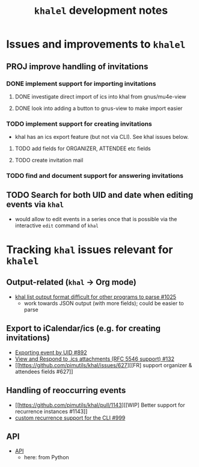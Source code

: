#+title: =khalel= development notes

* Issues and improvements to =khalel=
** PROJ improve handling of invitations
*** DONE implement support for importing invitations
:LOGBOOK:
- State "DONE"       from "TODO"       [2022-11-08 Tue 15:16]
:END:

**** DONE investigate direct import of ics into khal from gnus/mu4e-view
:LOGBOOK:
- State "DONE"       from "TODO"       [2022-11-08 Tue 15:14]
:END:

**** DONE look into adding a button to gnus-view to make import easier
:LOGBOOK:
- State "DONE"       from "TODO"       [2022-11-08 Tue 15:14]
:END:

*** TODO implement support for creating invitations
- khal has an ics export feature (but not via CLI). See khal issues below.
**** TODO add fields for ORGANIZER, ATTENDEE etc fields
**** TODO create invitation mail
*** TODO find and document support for answering invitations
** TODO Search for both UID and date when editing events via =khal=
- would allow to edit events in a series once that is possible via the interactive =edit= command of =khal=
* Tracking =khal= issues relevant for =khalel=
** Output-related (=khal= → Org mode)
- [[https://github.com/pimutils/khal/issues/1025][khal list output format difficult for other programs to parse #1025]]
  - work towards JSON output (with more fields); could be easier to parse
** Export to iCalendar/ics (e.g. for creating invitations)
- [[https://github.com/pimutils/khal/issues/892][Exporting event by UID #892]]
- [[https://github.com/pimutils/khal/issues/132][View and Respond to .ics attachments (RFC 5546 support) #132]]
- [[https://github.com/pimutils/khal/issues/627][[FR] support organizer & attendees fields #627]]
** Handling of reoccurring events
- [[https://github.com/pimutils/khal/pull/1143][[WIP] Better support for recurrence instances #1143]]
- [[https://github.com/pimutils/khal/issues/999][custom recurrence support for the CLI #999]]
** API
- [[https://github.com/pimutils/khal/issues/1089][API]]
  - here: from Python
